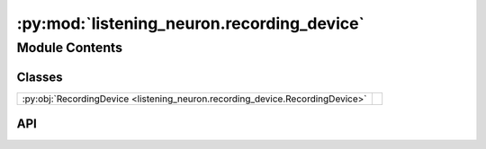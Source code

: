 :py:mod:`listening_neuron.recording_device`
===========================================

.. py:module:: listening_neuron.recording_device

.. autodoc2-docstring:: listening_neuron.recording_device
   :allowtitles:

Module Contents
---------------

Classes
~~~~~~~

.. list-table::
   :class: autosummary longtable
   :align: left

   * - :py:obj:`RecordingDevice <listening_neuron.recording_device.RecordingDevice>`
     - .. autodoc2-docstring:: listening_neuron.recording_device.RecordingDevice
          :summary:

API
~~~

.. py:class:: RecordingDevice(mic_config: listening_neuron.mic.MicConfig)
   :canonical: listening_neuron.recording_device.RecordingDevice

   .. autodoc2-docstring:: listening_neuron.recording_device.RecordingDevice

   .. rubric:: Initialization

   .. autodoc2-docstring:: listening_neuron.recording_device.RecordingDevice.__init__
